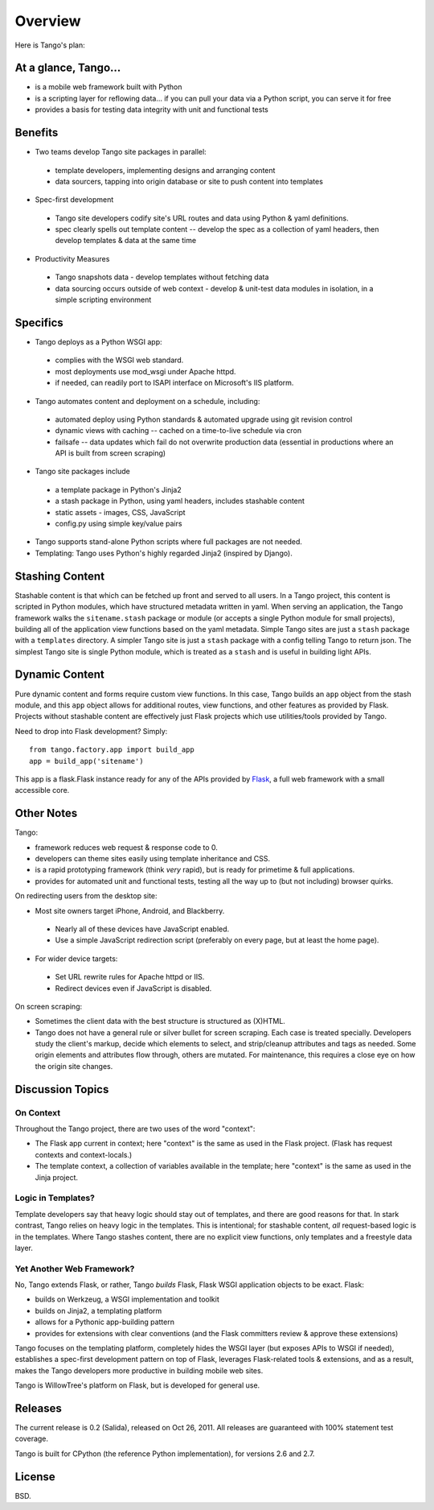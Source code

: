 Overview
========

Here is Tango's plan:


At a glance, Tango...
---------------------

* is a mobile web framework built with Python
* is a scripting layer for reflowing data...
  if you can pull your data via a Python script, you can serve it for free
* provides a basis for testing data integrity with unit and functional tests


Benefits
--------

* Two teams develop Tango site packages in parallel:

 * template developers, implementing designs and arranging content
 * data sourcers, tapping into origin database or site to push content into
   templates

* Spec-first development

 * Tango site developers codify site's URL routes and data using Python & yaml
   definitions.
 * spec clearly spells out template content -- develop the spec as a collection
   of yaml headers, then develop templates & data at the same time

* Productivity Measures

 * Tango snapshots data - develop templates without fetching data
 * data sourcing occurs outside of web context - develop & unit-test data
   modules in isolation, in a simple scripting environment


Specifics
---------

* Tango deploys as a Python WSGI app:

 * complies with the WSGI web standard.
 * most deployments use mod_wsgi under Apache httpd.
 * if needed, can readily port to ISAPI interface on Microsoft's IIS platform.

* Tango automates content and deployment on a schedule, including:

 * automated deploy using Python standards & automated upgrade using git
   revision control
 * dynamic views with caching -- cached on a time-to-live schedule via cron
 * failsafe -- data updates which fail do not overwrite production data
   (essential in productions where an API is built from screen scraping)

* Tango site packages include

 * a template package in Python's Jinja2
 * a stash package in Python, using yaml headers, includes stashable content
 * static assets - images, CSS, JavaScript
 * config.py using simple key/value pairs

* Tango supports stand-alone Python scripts where full packages are not needed.

* Templating: Tango uses Python's highly regarded Jinja2 (inspired by Django).


Stashing Content
----------------

Stashable content is that which can be fetched up front and served to all
users.  In a Tango project, this content is scripted in Python modules, which
have structured metadata written in yaml.  When serving an application, the
Tango framework walks the ``sitename.stash`` package or module (or accepts a
single Python module for small projects), building all of the application view
functions based on the yaml metadata.  Simple Tango sites are just a ``stash``
package with a ``templates`` directory.  A simpler Tango site is just a
``stash`` package with a config telling Tango to return json.  The simplest
Tango site is single Python module, which is treated as a ``stash`` and is
useful in building light APIs.


Dynamic Content
---------------

Pure dynamic content and forms require custom view functions.  In this case,
Tango builds an ``app`` object from the stash module, and this ``app`` object
allows for additional routes, view functions, and other features as provided by
Flask.  Projects without stashable content are effectively just Flask projects
which use utilities/tools provided by Tango.

Need to drop into Flask development?  Simply::

    from tango.factory.app import build_app
    app = build_app('sitename')

This app is a flask.Flask instance ready for any of the APIs provided by `Flask
<http://flask.pocoo.org/docs/>`_, a full web framework with a small accessible
core.


Other Notes
-----------

Tango:

* framework reduces web request & response code to 0.
* developers can theme sites easily using template inheritance and CSS.
* is a rapid prototyping framework (think *very* rapid), but is ready for
  primetime & full applications.
* provides for automated unit and functional tests, testing all the way up to
  (but not including) browser quirks.

On redirecting users from the desktop site:

* Most site owners target iPhone, Android, and Blackberry.

 * Nearly all of these devices have JavaScript enabled.
 * Use a simple JavaScript redirection script (preferably on every page, but at
   least the home page).

* For wider device targets:

 * Set URL rewrite rules for Apache httpd or IIS.
 * Redirect devices even if JavaScript is disabled.

On screen scraping:

* Sometimes the client data with the best structure is structured as (X)HTML.
* Tango does not have a general rule or silver bullet for screen scraping.
  Each case is treated specially.  Developers study the client's markup, decide
  which elements to select, and strip/cleanup attributes and tags as needed.
  Some origin elements and attributes flow through, others are mutated.  For
  maintenance, this requires a close eye on how the origin site changes.


Discussion Topics
-----------------

On Context
''''''''''

Throughout the Tango project, there are two uses of the word "context":

* The Flask app current in context;
  here "context" is the same as used in the Flask project.
  (Flask has request contexts and context-locals.)
* The template context, a collection of variables available in the template;
  here "context" is the same as used in the Jinja project.


Logic in Templates?
'''''''''''''''''''

Template developers say that heavy logic should stay out of templates, and
there are good reasons for that.  In stark contrast, Tango relies on heavy
logic in the templates.  This is intentional; for stashable content, *all*
request-based logic is in the templates.  Where Tango stashes content, there
are no explicit view functions, only templates and a freestyle data layer.


Yet Another Web Framework?
''''''''''''''''''''''''''

No, Tango extends Flask, or rather, Tango *builds* Flask, Flask WSGI
application objects to be exact.  Flask:

* builds on Werkzeug, a WSGI implementation and toolkit
* builds on Jinja2, a templating platform
* allows for a Pythonic app-building pattern
* provides for extensions with clear conventions
  (and the Flask committers review & approve these extensions)

Tango focuses on the templating platform, completely hides the WSGI layer (but
exposes APIs to WSGI if needed), establishes a spec-first development pattern
on top of Flask, leverages Flask-related tools & extensions, and as a result,
makes the Tango developers more productive in building mobile web sites.

Tango is WillowTree's platform on Flask, but is developed for general use.


Releases
--------

The current release is 0.2 (Salida), released on Oct 26, 2011.
All releases are guaranteed with 100% statement test coverage.

Tango is built for CPython (the reference Python implementation),
for versions 2.6 and 2.7.


License
-------

BSD.
